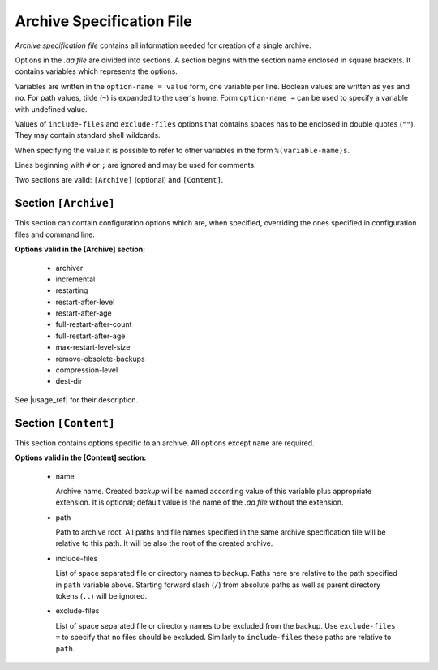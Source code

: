 .. arch_spec.rst
.. 
.. Project: AutoArchive
.. License: GNU GPLv3
.. 
.. Copyright (C) 2003 - 2012 Róbert Čerňanský



.. User documentation - archive specification file description



.. _arch_spec:

Archive Specification File
==========================

.. begin_description

`Archive specification file` contains all information needed for creation of a single archive.

.. end_description

.. begin_format

Options in the `.aa file` are divided into sections.  A section begins with the section name enclosed in square
brackets.  It contains variables which represents the options.

Variables are written in the ``option-name = value`` form, one variable per line.  Boolean values are written as
``yes`` and ``no``.  For path values, tilde (``~``) is expanded to the user's home.  Form ``option-name =`` can be
used to specify a variable with undefined value.

Values of ``include-files`` and ``exclude-files`` options that contains spaces has to be enclosed in double quotes
(``""``).  They may contain standard shell wildcards.

When specifying the value it is possible to refer to other variables in the form ``%(variable-name)s``.

Lines beginning with ``#`` or ``;`` are ignored and may be used for comments.

Two sections are valid: ``[Archive]`` (optional) and ``[Content]``.



Section ``[Archive]``
---------------------

This section can contain configuration options which are, when specified, overriding the ones specified in
configuration files and command line.

**Options valid in the [Archive] section:**

  - archiver

  - incremental

  - restarting

  - restart-after-level

  - restart-after-age

  - full-restart-after-count

  - full-restart-after-age

  - max-restart-level-size

  - remove-obsolete-backups

  - compression-level

  - dest-dir

See |usage_ref| for their description.



Section ``[Content]``
---------------------

This section contains options specific to an archive.  All options except ``name`` are required.

**Options valid in the [Content] section:**

  - name

    Archive name.  Created `backup` will be named according value of this variable plus appropriate extension.  It is
    optional; default value is the name of the `.aa file` without the extension.

  - path

    Path to archive root.  All paths and file names specified in the same archive specification file will be relative
    to this path.  It will be also the root of the created archive.

  - include-files

    List of space separated file or directory names to backup.  Paths here are relative to the path specified in
    ``path`` variable above.  Starting forward slash (``/``) from absolute paths as well as parent directory tokens
    (``..``) will be ignored.

  - exclude-files

    List of space separated file or directory names to be excluded from the backup.  Use ``exclude-files =`` to
    specify that no files should be excluded.  Similarly to ``include-files`` these paths are relative to ``path``.

.. end_format



.. |usage_ref| replace:: :ref:`usage`

